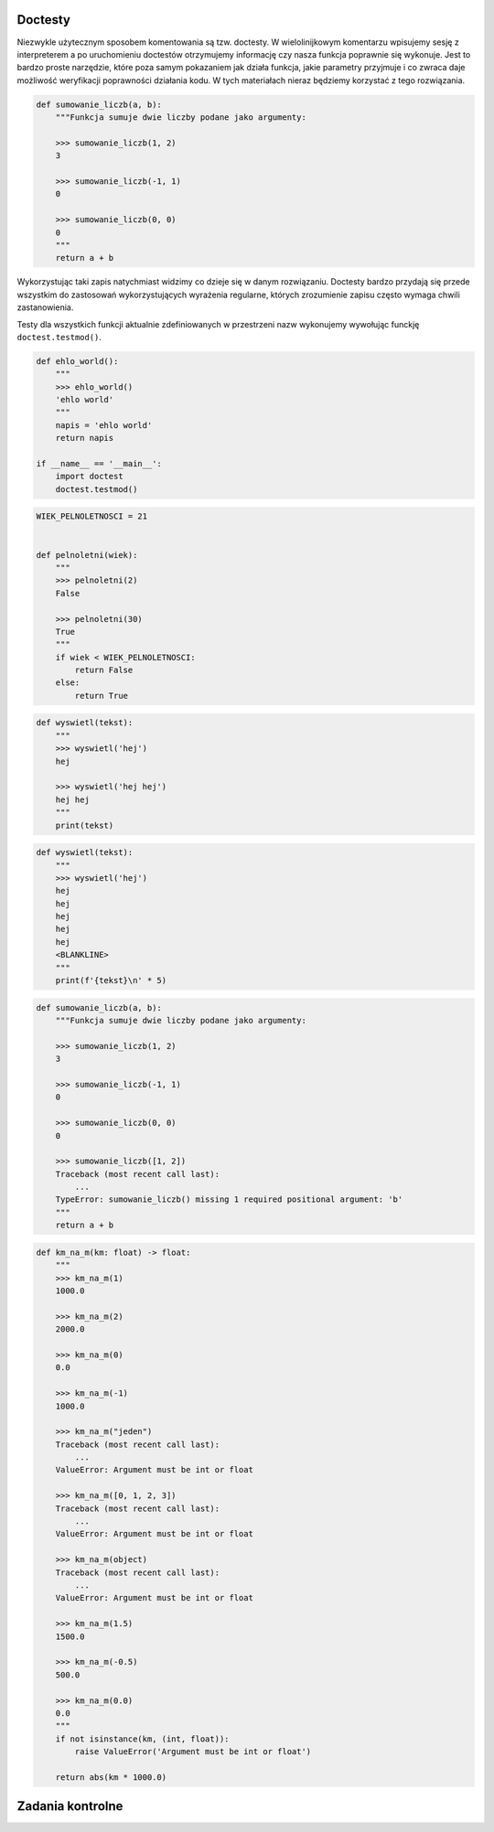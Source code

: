 Doctesty
========

Niezwykle użytecznym sposobem komentowania są tzw. doctesty. W wielolinijkowym komentarzu wpisujemy sesję z interpreterem a po uruchomieniu doctestów otrzymujemy informację czy nasza funkcja poprawnie się wykonuje. Jest to bardzo proste narzędzie, które poza samym pokazaniem jak działa funkcja, jakie parametry przyjmuje i co zwraca daje możliwość weryfikacji poprawności działania kodu. W tych materiałach nieraz będziemy korzystać z tego rozwiązania.

.. code-block:: python

    def sumowanie_liczb(a, b):
        """Funkcja sumuje dwie liczby podane jako argumenty:

        >>> sumowanie_liczb(1, 2)
        3

        >>> sumowanie_liczb(-1, 1)
        0

        >>> sumowanie_liczb(0, 0)
        0
        """
        return a + b

Wykorzystując taki zapis natychmiast widzimy co dzieje się w danym rozwiązaniu. Doctesty bardzo przydają się przede wszystkim do zastosowań wykorzystujących wyrażenia regularne, których zrozumienie zapisu często wymaga chwili zastanowienia.

Testy dla wszystkich funkcji aktualnie zdefiniowanych w przestrzeni nazw wykonujemy wywołując funckję ``doctest.testmod()``.

.. code-block:: python

    def ehlo_world():
        """
        >>> ehlo_world()
        'ehlo world'
        """
        napis = 'ehlo world'
        return napis

    if __name__ == '__main__':
        import doctest
        doctest.testmod()

.. code-block:: python

    WIEK_PELNOLETNOSCI = 21


    def pelnoletni(wiek):
        """
        >>> pelnoletni(2)
        False

        >>> pelnoletni(30)
        True
        """
        if wiek < WIEK_PELNOLETNOSCI:
            return False
        else:
            return True


.. code-block:: python

    def wyswietl(tekst):
        """
        >>> wyswietl('hej')
        hej

        >>> wyswietl('hej hej')
        hej hej
        """
        print(tekst)


.. code-block:: python

    def wyswietl(tekst):
        """
        >>> wyswietl('hej')
        hej
        hej
        hej
        hej
        hej
        <BLANKLINE>
        """
        print(f'{tekst}\n' * 5)


.. code-block:: python

    def sumowanie_liczb(a, b):
        """Funkcja sumuje dwie liczby podane jako argumenty:

        >>> sumowanie_liczb(1, 2)
        3

        >>> sumowanie_liczb(-1, 1)
        0

        >>> sumowanie_liczb(0, 0)
        0

        >>> sumowanie_liczb([1, 2])
        Traceback (most recent call last):
            ...
        TypeError: sumowanie_liczb() missing 1 required positional argument: 'b'
        """
        return a + b

.. code-block:: python

    def km_na_m(km: float) -> float:
        """
        >>> km_na_m(1)
        1000.0

        >>> km_na_m(2)
        2000.0

        >>> km_na_m(0)
        0.0

        >>> km_na_m(-1)
        1000.0

        >>> km_na_m("jeden")
        Traceback (most recent call last):
            ...
        ValueError: Argument must be int or float

        >>> km_na_m([0, 1, 2, 3])
        Traceback (most recent call last):
            ...
        ValueError: Argument must be int or float

        >>> km_na_m(object)
        Traceback (most recent call last):
            ...
        ValueError: Argument must be int or float

        >>> km_na_m(1.5)
        1500.0

        >>> km_na_m(-0.5)
        500.0

        >>> km_na_m(0.0)
        0.0
        """
        if not isinstance(km, (int, float)):
            raise ValueError('Argument must be int or float')

        return abs(km * 1000.0)

Zadania kontrolne
=================

